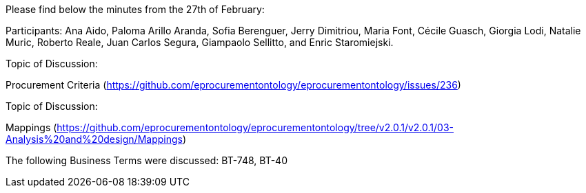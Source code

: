 Please find below the minutes from the 27th of February:

Participants: Ana Aido, Paloma Arillo Aranda, Sofia Berenguer, Jerry Dimitriou, Maria Font, Cécile Guasch, Giorgia Lodi, Natalie Muric, Roberto Reale, Juan Carlos Segura, Giampaolo Sellitto, and Enric Staromiejski.

Topic of Discussion:

Procurement Criteria (https://github.com/eprocurementontology/eprocurementontology/issues/236)

Topic of Discussion:

Mappings (https://github.com/eprocurementontology/eprocurementontology/tree/v2.0.1/v2.0.1/03-Analysis%20and%20design/Mappings)

The following Business Terms were discussed: BT-748, BT-40